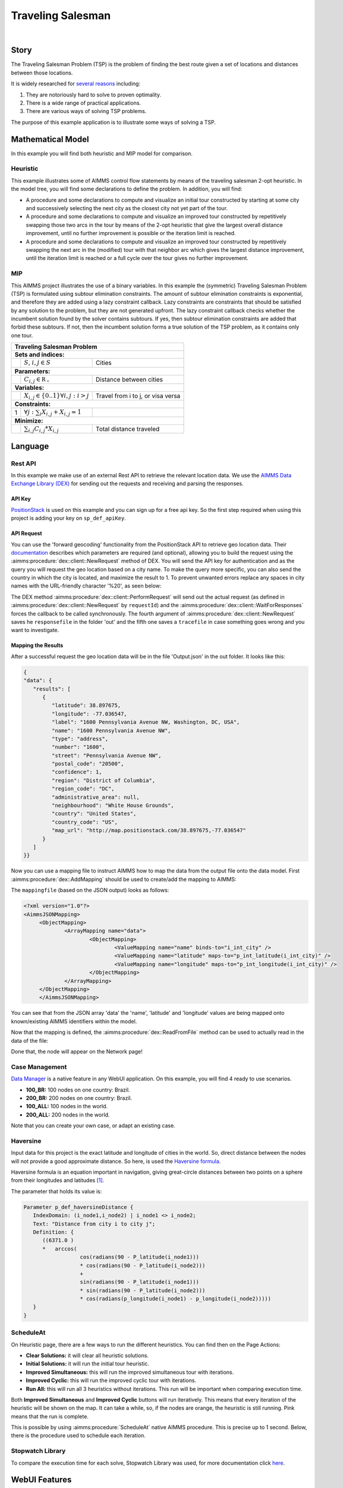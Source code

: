Traveling Salesman
======================

.. meta::
   :description: This example illustrates some of AIMMS control flow statements by means of the traveling salesman 2-opt heuristic.
   :keywords: Algorithm, 2-opt heuristic, traveling salesman problem, GMP, Lazy constraint callback, subtour elimination constraints.

.. image:: https://img.shields.io/badge/AIMMS_4.90-ZIP:_Traveling_Salesman-blue
   :target: https://github.com/aimms/traveling-salesman/archive/refs/heads/main.zip

.. image:: https://img.shields.io/badge/AIMMS_4.90-Github:_Traveling_Salesman-blue
   :target: https://github.com/aimms/traveling-salesman

.. image:: https://img.shields.io/badge/AIMMS_Community-Forum-yellow
   :target: https://community.aimms.com/aimms-webui-44/updated-traveling-salesman-example-1433

.. image:: images/project.gif
    :align: center

|
    
Story
-----

The Traveling Salesman Problem (TSP) is the problem of finding the best route given a set of locations and distances between those locations.

It is widely researched for `several reasons <https://en.wikipedia.org/wiki/Travelling_salesman_problem>`_ including:

#.  They are notoriously hard to solve to proven optimality. 

#.  There is a wide range of practical applications.

#.  There are various ways of solving TSP problems.

The purpose of this example application is to illustrate some ways of solving a TSP. 


Mathematical Model
------------------

In this example you will find both heuristic and MIP model for comparison. 

Heuristic
^^^^^^^^^^^^

This example illustrates some of AIMMS control flow statements by means of the traveling salesman 2-opt heuristic. In the model tree, you will find some declarations to define the problem. 
In addition, you will find:

- A procedure and some declarations to compute and visualize an initial tour constructed by starting at some city and successively selecting the next city as the closest city not yet part of the tour.

- A procedure and some declarations to compute and visualize an improved tour constructed by repetitively swapping those two arcs in the tour by means of the 2-opt heuristic that give the largest overall distance improvement, until no further improvement is possible or the iteration limit is reached.

- A procedure and some declarations to compute and visualize an improved tour constructed by repetitively swapping the next arc in the (modified) tour with that neighbor arc which gives the largest distance improvement, until the iteration limit is reached or a full cycle over the tour gives no further improvement.


MIP
^^^^

This AIMMS project illustrates the use of a binary variables. 
In this example the (symmetric) Traveling Salesman Problem (TSP) is formulated using subtour elimination constraints. 
The amount of subtour elimination constraints is exponential, and therefore they are added using a lazy constraint callback. 
Lazy constraints are constraints that should be satisfied by any solution to the problem, but they are not generated upfront. 
The lazy constraint callback checks whether the incumbent solution found by the solver contains subtours. 
If yes, then subtour elimination constraints are added that forbid these subtours. If not, then the incumbent solution forms a true solution of the TSP problem, as it contains only one tour.

+-----+------------------------------------------------------+-------------------------------------------+
|       Traveling Salesman Problem                                                                       |
+=====+======================================================+===========================================+
+ **Sets and indices:**                                                                                  |
+-----+------------------------------------------------------+-------------------------------------------+
+     | :math:`S`, :math:`i,j \in S`                         | Cities                                    |
+-----+------------------------------------------------------+-------------------------------------------+
| **Parameters:**                                                                                        |
+-----+------------------------------------------------------+-------------------------------------------+
|     | :math:`C_{i,j} \in \mathbb{R_{+}}`                   | Distance between cities                   |
+-----+------------------------------------------------------+-------------------------------------------+
| **Variables:**                                                                                         |
+-----+------------------------------------------------------+-------------------------------------------+
|     | :math:`X_{i,j} \in \{0..1\} \forall i,j: i>j`        | Travel from i to j, or visa versa         |
+-----+------------------------------------------------------+-------------------------------------------+
| **Constraints:**                                                                                       |
+-----+------------------------------------------------------+-------------------------------------------+
|  1  | :math:`\forall j: \sum_i X_{i,j} + X_{i,j} = 1`      |                                           |
+-----+------------------------------------------------------+-------------------------------------------+
| **Minimize:**                                                                                          |
+-----+------------------------------------------------------+-------------------------------------------+
|     | :math:`\sum_{i,j} C_{i,j} * X_{i,j}`                 | Total distance traveled                   |
+-----+------------------------------------------------------+-------------------------------------------+

Language 
--------

Rest API
^^^^^^^^^^^^^

In this example we make use of an external Rest API to retrieve the relevant location data. 
We use the `AIMMS Data Exchange Library (DEX) <https://documentation.aimms.com/dataexchange/index.html>`_ for sending out the requests and receiving and parsing the responses.

API Key
~~~~~~~~~~ 

`PositionStack <https://positionstack.com/>`_ is used on this example and you can sign up for a free api key. 
So the first step required when using this project is adding your key on ``sp_def_apiKey``.

API Request
~~~~~~~~~~~~

You can use the 'forward geocoding' functionality from the PositionStack API to retrieve geo location data. 
Their `documentation <https://positionstack.com/documentation>`_ describes which parameters are required (and optional), 
allowing you to build the request using the :aimms:procedure:`dex::client::NewRequest` method of DEX. 
You will send the API key for authentication and as the query you will request the geo location based on a city name. 
To make the query more specific, you can also send the country in which the city is located, and maximize the result to 1.
To prevent unwanted errors replace any spaces in city names with the URL-friendly character '%20', as seen below:

.. code-block:: aimms
   :linenos:

   sp_loc_requestId := "fetch" + sp_in_city;

   sp_in_city := FindReplaceStrings(sp_in_city, " ", "%20");

   sp_loc_urlCall 
   :=   "http://api.positionstack.com/v1/forward?access_key=" + sp_def_apiKey 
         + "&query=" + sp_in_city 
         + "&limit=1"
         + "&country=" + sp_countryAcronym(ep_in_cityCountry);

   dex::client::NewRequest(
         sp_loc_requestId,
         sp_loc_urlCall,
         'dex::client::EmptyCallback',
         responsefile:"out/Output.json",
         tracefile:"Trace.xml");

   dex::client::PerformRequest(sp_loc_requestId);
   dex::client::WaitForResponses(2000); 

The DEX method :aimms:procedure:`dex::client::PerformRequest` will send out the actual request (as defined in :aimms:procedure:`dex::client::NewRequest` by ``requestId``) and the :aimms:procedure:`dex::client::WaitForResponses` forces the callback to be called synchronously.
The fourth argument of :aimms:procedure:`dex::client::NewRequest` saves he ``responsefile`` in the folder 'out' and the fifth one saves a ``tracefile`` in case something goes wrong and you want to investigate.

Mapping the Results
~~~~~~~~~~~~~~~~~~~~~~

After a successful request the geo location data will be in the file 'Output.json' in the out folder. It looks like this:

.. code-block:: json

   {
   "data": {
      "results": [
         {
            "latitude": 38.897675,
            "longitude": -77.036547,
            "label": "1600 Pennsylvania Avenue NW, Washington, DC, USA",
            "name": "1600 Pennsylvania Avenue NW",
            "type": "address",
            "number": "1600",
            "street": "Pennsylvania Avenue NW",
            "postal_code": "20500",
            "confidence": 1,
            "region": "District of Columbia",
            "region_code": "DC",
            "administrative_area": null,
            "neighbourhood": "White House Grounds",
            "country": "United States",
            "country_code": "US",
            "map_url": "http://map.positionstack.com/38.897675,-77.036547"
         }
      ]
   }}


Now you can use a mapping file to instruct AIMMS how to map the data from the output file onto the data model.
First :aimms:procedure:`dex::AddMapping` should be used to create/add the mapping to AIMMS:

.. code-block:: aimms
   :linenos:

   dex::AddMapping(
	mappingName :  "LatLongMapping", 
	mappingFile :  "Mappings/Generated/LatLongDataset.xml");
	
The ``mappingfile`` (based on the JSON output) looks as follows:

.. code-block:: xml

   <?xml version="1.0"?>
   <AimmsJSONMapping>
	<ObjectMapping>
		<ArrayMapping name="data">
			<ObjectMapping>
				<ValueMapping name="name" binds-to="i_int_city" />
				<ValueMapping name="latitude" maps-to="p_int_latitude(i_int_city)" />
				<ValueMapping name="longitude" maps-to="p_int_longitude(i_int_city)" />
			</ObjectMapping>
		</ArrayMapping>
	</ObjectMapping>
	</AimmsJSONMapping>

You can see that from the JSON array 'data' the 'name', 'latitude' and 'longitude' values are being mapped onto known/existing AIMMS identifiers within the model.

Now that the mapping is defined, the :aimms:procedure:`dex::ReadFromFile` method can be used to actually read in the data of the file:

.. code-block:: aimms
   :linenos:

   dex::ReadFromFile(
         dataFile         :  "out/Output.json", 
         mappingName      :  "LatLongMapping", 
         emptyIdentifiers :  1, 
         emptySets        :  1, 
         resetCounters    :  1);

Done that, the node will appear on the Network page!

Case Management
^^^^^^^^^^^^^^^^^^^^

`Data Manager <https://documentation.aimms.com/webui/data-manager.html>`_ is a native feature in any WebUI application. 
On this example, you will find 4 ready to use scenarios. 

* **100_BR:** 100 nodes on one country: Brazil. 
* **200_BR:** 200 nodes on one country: Brazil.
* **100_ALL:** 100 nodes in the world.
* **200_ALL:** 200 nodes in the world. 

Note that you can create your own case, or adapt an existing case. 

Haversine
^^^^^^^^^^

Input data for this project is the exact latitude and longitude of cities in the world. So, direct distance between the nodes will not provide a good approximate distance. 
So here, is used the `Haversine formula <https://en.wikipedia.org/wiki/Haversine_formula>`_.

Haversine formula is an equation important in navigation, 
giving great-circle distances between two points on a sphere from their longitudes 
and latitudes `[1] <https://how-to.aimms.com/Articles/397/397-traveling-salesman#references.html>`_.  

The parameter that holds its value is: 

.. code-block:: aimms

   Parameter p_def_haversineDistance {
      IndexDomain: (i_node1,i_node2) | i_node1 <> i_node2;
      Text: "Distance from city i to city j";
      Definition: {
         ((6371.0 ) 
         *   arccos(
                     cos(radians(90 - P_latitude(i_node1)))
                     * cos(radians(90 - P_latitude(i_node2))) 
                     + 
                     sin(radians(90 - P_latitude(i_node1)))
                     * sin(radians(90 - P_latitude(i_node2)))
                     * cos(radians(p_longitude(i_node1) - p_longitude(i_node2)))))
      }
   }

.. seealso:: In this :doc:`article<../153/153-external-haversine>` there is another way to use Haversine by calling an external procedure on Visual Code. 

ScheduleAt
^^^^^^^^^^

.. image:: images/heuristic_menu.png
   :align: right

On Heuristic page, there are a few ways to run the different heuristics. You can find then on the Page Actions:

* **Clear Solutions:** it will clear all heuristic solutions.
* **Initial Solutions:** it will run the initial tour heuristic.
* **Improved Simultaneous:** this will run the improved simultaneous tour with iterations.
* **Improved Cyclic:** this will run the improved cyclic tour with iterations.
* **Run All:** this will run all 3 heuristics without iterations. This run will be important when comparing execution time. 

Both **Improved Simultaneous** and **Improved Cyclic** buttons will run iteratively. 
This means that every iteration of the heuristic will be shown on the map. 
It can take a while, so, if the nodes are orange, the heuristic is still running. Pink means that the run is complete. 

This is possible by using :aimms:procedure:`ScheduleAt` native AIMMS procedure. 
This is precise up to 1 second. Below, there is the procedure used to schedule each iteration.

.. aimms:procedure:: pr_scheduleOver(p_in_noSecs,ep_in_payLoad)

.. code-block:: aimms
   :linenos:
   :emphasize-lines: 9, 13

   sp_loc_refDate := "2023-01-01 00:00:00" ;

   p_loc_tmpSec := CurrentToMoment([s], sp_loc_refDate) ;
   p_loc_tmpSec += p_in_noSecs ;

   if p_loc_scheduleAtUsesUTC then
      sp_loc_launchDate := MomentToString("%c%y-%m-%d %H:%M:%S%TZ('UTC')", [s], sp_loc_refDate, p_loc_tmpSec);
   else
      sp_loc_launchDate := MomentToString("%c%y-%m-%d %H:%M:%S", [s], sp_loc_refDate, p_loc_tmpSec);
   endif ;

   ! Nb ScheduleAt is precise up to a second.
   if not ScheduleAt(sp_loc_launchDate, ep_in_payLoad) then
      raise error "Error scheduling procedure \'" 
                  + ep_in_payLoad 
                  + "\': " 
                  + CurrentErrorMessage 
            code 'Schedule-at-procedure' ;
   endif;

.. seealso:: On this `article <https://how-to.aimms.com/Articles/572/572-progress-webui.html>`_ you will find how to create an iterative graph using :aimms:procedure:`ScheduleAt`.

Stopwatch Library
^^^^^^^^^^^^^^^^^^

To compare the execution time for each solve, Stopwatch Library was used, 
for more documentation click `here <https://how-to.aimms.com/Articles/574/574-stopwatch-library.html>`_. 

WebUI Features
--------------

This project you will find many 'hidden' and interesting features, for example, by right clicking on any node, you will be able to delete it specifically. 
The status bar here is used to let the user know when the iteration run is in progress. The "Help" side panels document some of those features.   

The following WebUI features are used:

- `Text Widget <https://documentation.aimms.com/webui/text-widget.html>`_

- `Image Widget <https://documentation.aimms.com/webui/image-widget.html>`_

- `Workflow <https://documentation.aimms.com/webui/workflow-panels.html>`_

- `Map Widget <https://documentation.aimms.com/webui/map-widget.html>`_

- `Button Widget <https://documentation.aimms.com/webui/button-widget.html>`_

- `Scalar (and Compact) Widget <https://documentation.aimms.com/webui/scalar-widget.html>`_ 

- `Side Panel <https://documentation.aimms.com/webui/side-panels-grd-pages.html#side-panel-grid-pages>`_

- `Page Actions <https://documentation.aimms.com/webui/page-menu.html>`_ 

- `Item Actions <https://documentation.aimms.com/webui/widget-options.html#item-actions>`_

- `Combination Chart Widget <https://documentation.aimms.com/webui/combination-chart-widget.html>`_

- `Status Bar <https://documentation.aimms.com/webui/status-bar.html>`_


UI Styling
----------
Below there are the css files you will find with comments on what they change. 

.. tab-set::
    .. tab-item:: annotations.css

      .. code-block:: css
         :linenos:

         .annotation-node-done{
            fill: var(--secondary);
         }
         .annotation-node-running{
            fill: var(--secondary2);
         }
    
    .. tab-item:: body.css

      .. code-block:: text
         :linenos:

         /*Add logo on the background*/
         .scroll-wrapper--pagev2 .page-container {
            content: " ";
            background: url(img/RightBackground.png) rgb(249, 249, 249) no-repeat left/contain;
         }

         /*Changing tittle to be uppercase*/
         .title-addon {
            text-transform: uppercase;
            text-shadow: 2px 2px 0px var(--primaryDark);
            color: whitesmoke;
         }
         
         /*Changing button font*/
         .ui-widget, .ui-widget button, .ui-widget input, .ui-widget select, .ui-widget textarea {
            font-family: var(--font_headers),Montserrat,Roboto,Arial,Helvetica,sans-serif; 
         }

         /*Changing button size*/
         .aimms-widget[data-widget\.uri="btn_addThisCity"]  .ui-button,
         .aimms-widget[data-widget\.uri="btn_addByCountry"]  .ui-button,
         .aimms-widget[data-widget\.uri="btn_addByLimity"]  .ui-button  {
            width: 40px;
         }


    .. tab-item:: colors.css

      .. code-block:: css
         :linenos:

         :root {
            --primaryLight: #00A0C8;
            --primary: #0082AA;
            --primaryDark: #0A5078;
            --secondaryDarker: #A00028;
            --secondary: #C80A50;
            --secondary2: #DC9600;

            --bg_app-logo: 15px 50% / 50px 50px no-repeat url(/app-resources/resources/images/traveling.png);
            --spacing_app-logo_width: 65px;

            --color_border-divider_themed: var(--primary);
            --color_text_edit-select-link: var(--primaryDark);
            --color_text_edit-select-link_hover: var(--primaryLight);
            --color_bg_edit-select-link_inverted: var(--secondary);

            --color_bg_button_primary: var(--primaryLight);
            --color_text_button_primary: white;
            --border_button_primary: 1px solid var(--primaryLight);

            --color_bg_button_primary_hover: var(--primaryLight);
            --color_text_button_primary_hover: var(--primaryDark);
            --border_button_primary_hover: 1px solid var(--primaryDark);

            --color_text_button_secondary: var(--secondary);
            --border_button_secondary: 1px solid var(--secondary);
            --color_text_button_secondary_hover: var(--primaryDark);
            --border_button_secondary_hover: 1px solid var(--primaryDark);

            --color_bg_widget-header: var(--primaryDark);
            --border_widget-header: 3px solid var(--primary);
         }


    .. tab-item:: sidePanel.css

      .. code-block:: css
         :linenos:

         /*Changing label color*/
         .tag-label>.label {
            background: var(--primary);
         }

         .sidepanel-container .sidepanel-tab.active {
            background-color: var(--primaryDark);
         }

         .sidepanel-container .sidepanel-tab .sidepanel-icon, 
         .sidepanel-container .sidepanel-tab:hover {
            color: var(--primaryDark);
         }

         .sidepanel-container .sidepanel-tab.active{
            color: var(--color_bg_widget-canvas,#fff);
         } 

         .sidepanel-container .sidepanel-tab {
            height: 150px;
         }


    .. tab-item:: textColor.css

      .. code-block:: css
         :linenos:

         /*Link color*/
         .ql-snow a {  
            color: var(--primaryDark);
         }

         /*Change checkbox color*/
         input.boolean-cell-editor-contents {
            accent-color: var(--primaryDark);
         }

         .aimms-widget .ui-button {
            text-transform: uppercase;
         }

         /*Changing tittle to be uppercase*/
         .title-addon,
         .tag-label>.label,
         .ui-dialog .ui-dialog-title,
         .page-container__dialog-header .title,
         .sidepanel-header .side-panel__header-text{
            text-transform: uppercase;
            text-shadow: 1px 1px 0px var(--primaryDark);
            color: whitesmoke;
         }

         .tag-table .grid-viewport .cell:not(.flag-readOnly), html:not(.using-touch) .tag-table .grid-viewport .cell:not(.flag-readOnly) {
            color: var(--primaryDark);
         }

         .widget-menu-container .widget-menu-items-wrapper .widget-menu-item .title {
            color: var(--primaryDark);
         }


    .. tab-item:: widgetAction.css

      .. code-block:: css
         :linenos:

         .widgetdiv .awf-dock-button .chrome-button.active, .widgetdiv .awf-dock-button .chrome-button.open {
            background-color: var(--primaryDark);
            color: #fff;
         }

         .widget-menu-container .widget-menu-items-wrapper .widget-menu-item:hover {
            background: var(--primaryDark);
         }


    .. tab-item:: workflow.css

      .. code-block:: css
         :linenos:

         /*Change color of the active step*/
         .workflow-panel .step-item.current,
         .workflow-panel.collapse .step-item.current {
            box-shadow: inset 0.3125rem 0 0 var(--primary);
         }

         /*Change color of the titles*/
         .workflow-panel .step-item.active.complete .title, 
         .workflow-panel .step-item.active.incomplete .title {
            color: var(--primaryDark);
         }

         /*Change color of the icons*/
         .workflow-panel .step-item.active.complete .icon, 
         .workflow-panel .step-item.active.incomplete .icon {
            color: var(--primaryDark);
            border: 1px solid var(--primaryDark);
         }


Minimal Requirements
--------------------   

`AIMMS Community license <https://www.aimms.com/platform/aimms-community-edition/>`_ is sufficient to run the Heuristics, call the Rest API and check the available scenarios. 
However, to run the MIP problem, you will need to buy a Developer License (see `LP and MIP Solver Features <https://documentation.aimms.com/platform/solvers/solvers.html#lp-and-mip-solver-features>`_). 

A SQLite is used, to integrate that, you will need "SQLite3 ODBC Driver". 
You will also need an API key from `PositionStack api <https://positionstack.com>`_. 
To receive an free API key to test, please sign up to the `free plan <https://positionstack.com/signup>`_. 


References
-----------

#.  `Haversine Theory <https://rosettacode.org/wiki/Haversine_formula>`_

#.  Generalization of TSP to `Vehicle Routing Problem <https://how-to.aimms.com/C_Developer/Sub_Mathematical_Modeling/Sub_VRP/index.html>`_

#.  `Solve with Lazy Constraints <https://how-to.aimms.com/Articles/126/126-TSP-Lazy-Constraints.html#solve-with-lazy-constraints>`_ - Marcel Hunting. 

#. Applegate, D.L., R. E. Bixby, V. Chvátal, and W. J. Cook, The Traveling Salesman Problem: A Computational Study, Princeton University Press, Princeton, 2007

.. seealso:: Here you will find several euclidean TSP instances from TSPLIB at: http://comopt.ifi.uni-heidelberg.de/software/TSPLIB95/

.. spelling:word-list::

   primaryDark
   haversine
   ddab
   bg
   api
   geocoding
   positionstack
